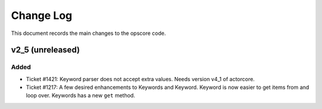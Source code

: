 .. _opscore-changelog:

==========
Change Log
==========

This document records the main changes to the opscore code.

.. _changelog-v2_5:
v2_5 (unreleased)
-----------------

Added
^^^^^
* Ticket #1421: Keyword parser does not accept extra values. Needs version v4_1 of actorcore.
* Ticket #1217: A few desired enhancements to Keywords and Keyword. Keyword is now easier to get items from and loop over. Keywords has a new ``get`` method.

.. x.y.z (unreleased)
.. ------------------
..
.. A short description
..
.. Added
.. ^^^^^
.. * TBD
..
.. Changed
.. ^^^^^^^
.. * TBD
..
.. Fixed
.. ^^^^^
.. * TBD
